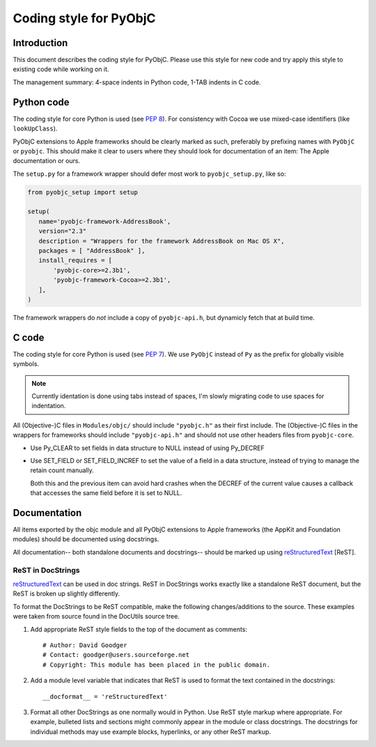 =======================
Coding style for PyObjC 
=======================

Introduction
------------

This document describes the coding style for PyObjC.  Please use this style for
new code and try apply this style to existing code while working on it.

The management summary: 4-space indents in Python code, 1-TAB indents in C
code.

Python code
-----------

The coding style for core Python is used (see :pep:`8`).  For consistency with
Cocoa we use mixed-case identifiers (like ``lookUpClass``).

PyObjC extensions to Apple frameworks should be clearly marked as such, 
preferably by prefixing names with ``PyObjC`` or ``pyobjc``.  This should make
it clear to users where they should look for documentation of an item: The
Apple documentation or ours.

The ``setup.py`` for a framework wrapper should defer most work to 
``pyobjc_setup.py``, like so:

.. code-block:: python

   from pyobjc_setup import setup

   setup(
      name='pyobjc-framework-AddressBook',
      version="2.3"
      description = "Wrappers for the framework AddressBook on Mac OS X",
      packages = [ "AddressBook" ],
      install_requires = [
          'pyobjc-core>=2.3b1',
          'pyobjc-framework-Cocoa>=2.3b1',
      ],
   )

The framework wrappers do *not* include a copy of ``pyobjc-api.h``, but 
dynamicly fetch that at build time.

C code
------

The coding style for core Python is used (see :pep:`7`).  We use ``PyObjC`` 
instead of ``Py`` as the prefix for globally visible symbols.

.. note:: 

   Currently identation is done using tabs instead of spaces, I'm slowly migrating
   code to use spaces for indentation.

All (Objective-)C files in ``Modules/objc/`` should include ``"pyobjc.h"`` as
their first include.  The (Objective-)C files in the wrappers for frameworks
should include ``"pyobjc-api.h"`` and should not use other headers files from
``pyobjc-core``.

* Use Py_CLEAR to set fields in data structure to NULL instead of using Py_DECREF

* Use SET_FIELD or SET_FIELD_INCREF to set the value of a field in a data structure,
  instead of trying to manage the retain count manually.

  Both this and the previous item can avoid hard crashes when the DECREF of the
  current value causes a callback that accesses the same field before it is set
  to NULL.


Documentation
-------------

All items exported by the objc module and all PyObjC extensions to Apple
frameworks (the AppKit and Foundation modules) should be documented using
docstrings.

All documentation-- both standalone documents and docstrings-- should be
marked up using reStructuredText_ [ReST].

ReST in DocStrings
++++++++++++++++++

reStructuredText_ can be used in doc strings.   ReST in DocStrings works
exactly like a standalone ReST document, but the ReST is broken up slightly
differently.

To format the DocStrings to be ReST compatible, make the following
changes/additions to the source.  These examples were taken from source found
in the DocUtils source tree. 

(1) Add appropriate ReST style fields to the top of the document as comments::

        # Author: David Goodger
        # Contact: goodger@users.sourceforge.net
        # Copyright: This module has been placed in the public domain.

(2) Add a module level variable that indicates that ReST is used to format
    the text contained in the docstrings::

        __docformat__ = 'reStructuredText'
    
(3) Format all other DocStrings as one normally would in Python.   Use ReST
    style markup where appropriate.   For example, bulleted lists and
    sections might commonly appear in the module or class docstrings.   The
    docstrings for individual methods may use example blocks, hyperlinks, or
    any other ReST markup.
        
.. _reStructuredText: http://docutils.sourceforge.net/rst.html
